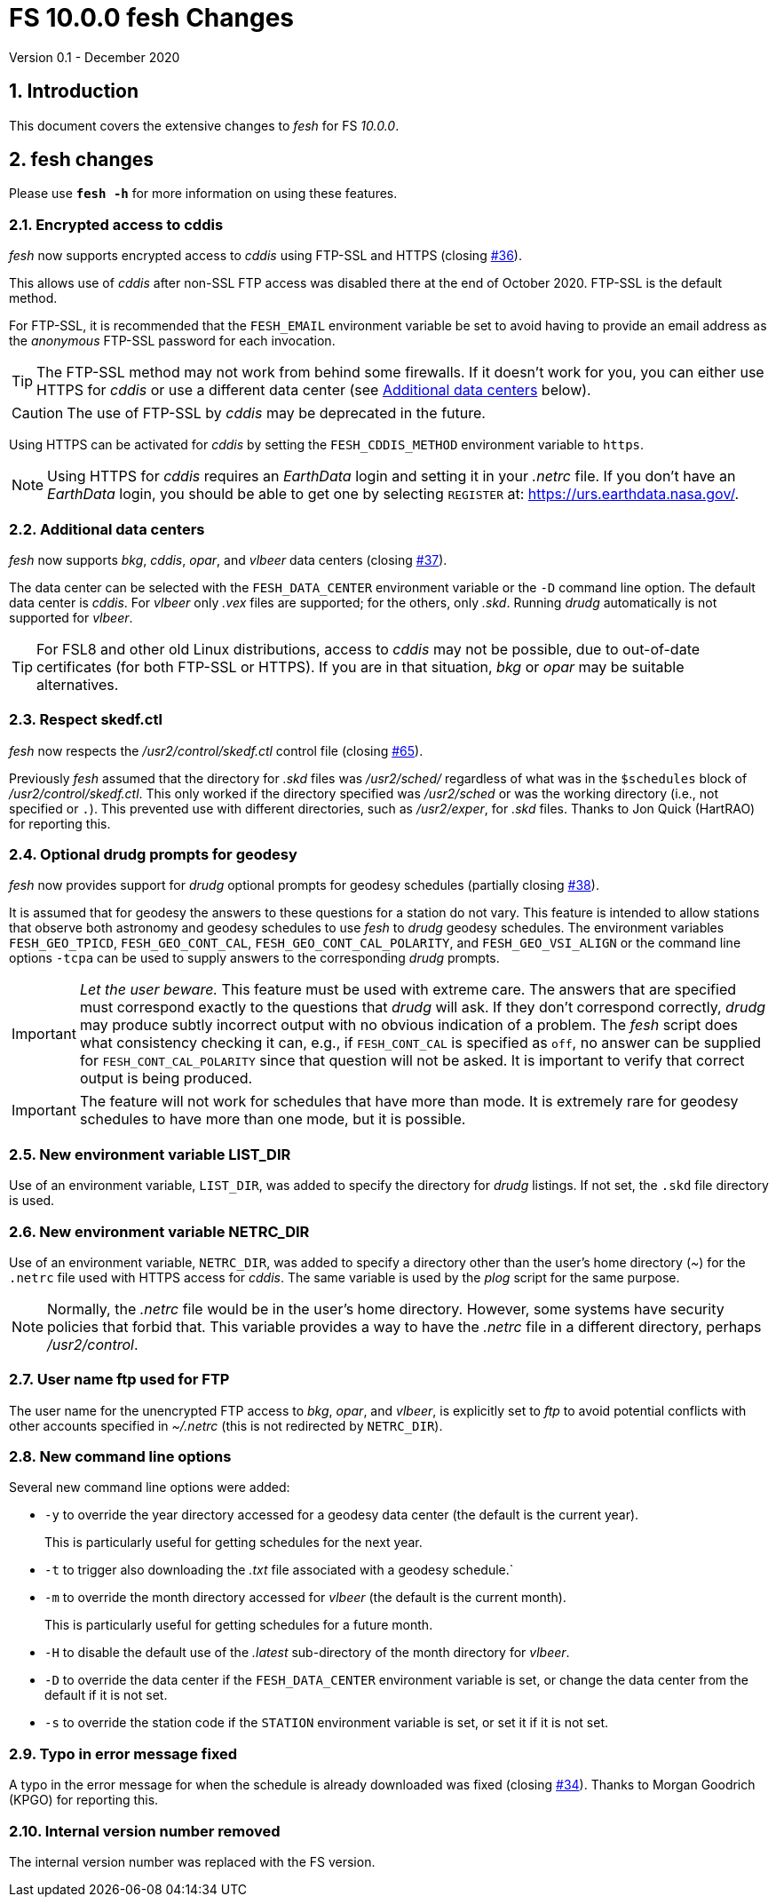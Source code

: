 //
// Copyright (c) 2020 NVI, Inc.
//
// This file is part of VLBI Field System
// (see http://github.com/nvi-inc/fs).
//
// This program is free software: you can redistribute it and/or modify
// it under the terms of the GNU General Public License as published by
// the Free Software Foundation, either version 3 of the License, or
// (at your option) any later version.
//
// This program is distributed in the hope that it will be useful,
// but WITHOUT ANY WARRANTY; without even the implied warranty of
// MERCHANTABILITY or FITNESS FOR A PARTICULAR PURPOSE.  See the
// GNU General Public License for more details.
//
// You should have received a copy of the GNU General Public License
// along with this program. If not, see <http://www.gnu.org/licenses/>.
//

= FS 10.0.0 fesh Changes
Version 0.1 - December 2020

:sectnums:
:toc:

== Introduction

This document covers the extensive changes to _fesh_ for FS _10.0.0_.

== fesh changes

Please use `*fesh -h*` for more information on using these features.

=== Encrypted access to cddis

_fesh_ now supports encrypted access to _cddis_ using FTP-SSL and
HTTPS (closing https://github.com/nvi-inc/fs/issues/36[#36]).

This allows use of _cddis_ after non-SSL FTP access was disabled there
at the end of October 2020. FTP-SSL is the default method.

For FTP-SSL, it is recommended that the `FESH_EMAIL` environment
variable be set to avoid having to provide an email address as the
_anonymous_ FTP-SSL password for each invocation.

TIP: The FTP-SSL method may not work from behind some firewalls.
If it doesn't work for you, you can either use HTTPS for _cddis_  or
use a different data center (see <<Additional data centers>> below).

CAUTION: The use of FTP-SSL by _cddis_ may be deprecated in the future.

Using HTTPS can be activated for _cddis_ by setting the
`FESH_CDDIS_METHOD` environment variable to `https`.

NOTE: Using HTTPS for _cddis_ requires an _EarthData_ login and
setting it in your _.netrc_ file.  If you don’t have an _EarthData_
login, you should be able to get one by selecting `REGISTER` at:
https://urs.earthdata.nasa.gov/.

=== Additional data centers

_fesh_ now supports _bkg_, _cddis_, _opar_, and _vlbeer_ data
centers (closing https://github.com/nvi-inc/fs/issues/37[#37]).

The data center can be selected with the `FESH_DATA_CENTER`
environment variable or the `-D` command line option. The default data
center is _cddis_. For _vlbeer_ only _.vex_ files are supported; for
the others, only _.skd_.  Running _drudg_ automatically is not
supported for _vlbeer_.

TIP: For FSL8 and other old Linux distributions, access to _cddis_ may
not be possible, due to out-of-date certificates (for both FTP-SSL or
HTTPS). If you are in that situation, _bkg_ or _opar_ may be suitable
alternatives.

=== Respect skedf.ctl

_fesh_ now respects the _/usr2/control/skedf.ctl_ control file
(closing https://github.com/nvi-inc/fs/issues/65[#65]).

Previously _fesh_ assumed that the directory for _.skd_ files was
_/usr2/sched/_ regardless of what was in the `$schedules` block of
_/usr2/control/skedf.ctl_. This only worked if the directory specified
was _/usr2/sched_ or was the working directory (i.e., not specified or
`.`). This prevented use with different directories, such as
_/usr2/exper_, for _.skd_ files.  Thanks to Jon Quick (HartRAO) for
reporting this.

=== Optional drudg prompts for geodesy

_fesh_ now provides support for _drudg_ optional prompts for
geodesy schedules (partially closing
https://github.com/nvi-inc/fs/issues/38[#38]).

It is assumed that for geodesy the answers to these questions for a
station do not vary. This feature is intended to allow stations that
observe both astronomy and geodesy schedules to use _fesh_ to _drudg_
geodesy schedules.  The environment variables `FESH_GEO_TPICD`,
`FESH_GEO_CONT_CAL`, `FESH_GEO_CONT_CAL_POLARITY`, and
`FESH_GEO_VSI_ALIGN` or the command line options `-tcpa` can be used
to supply answers to the corresponding _drudg_ prompts.

IMPORTANT: _Let the user beware._ This feature must be used with
extreme care.  The answers that are specified must correspond exactly
to the questions that _drudg_ will ask. If they don't correspond
correctly, _drudg_ may produce subtly incorrect output with no obvious
indication of a problem. The _fesh_ script does what consistency
checking it can, e.g., if `FESH_CONT_CAL` is specified as `off`, no
answer can be supplied for `FESH_CONT_CAL_POLARITY` since that
question will not be asked. It is important to verify that correct
output is being produced.

IMPORTANT: The feature will not work for schedules that have more than
mode. It is extremely rare for geodesy schedules to have more than one
mode, but it is possible.

=== New environment variable LIST_DIR

Use of an environment variable, `LIST_DIR`, was added to specify the
directory for _drudg_ listings. If not set, the `.skd` file directory is used.

=== New environment variable NETRC_DIR

Use of an environment variable, `NETRC_DIR`, was added to specify a
directory other than the user's home directory (__~__) for the
`.netrc` file used with HTTPS access for _cddis_. The same variable is
used by the _plog_ script for the same purpose.

NOTE: Normally, the _.netrc_  file would be in the user's home directory.
However, some systems have security policies that forbid that. This
variable provides a way to have the _.netrc_ file in a different
directory, perhaps _/usr2/control_.

=== User name ftp used for FTP

The user name for the unencrypted FTP access to _bkg_, _opar_, and
_vlbeer_, is explicitly set to _ftp_ to avoid potential conflicts with
other accounts specified in _~/.netrc_ (this is not redirected by
`NETRC_DIR`).

=== New command line options

Several new command line options were added:

* `-y` to override the year directory accessed for a geodesy data
center (the default is the current year).
+

This is particularly useful for getting schedules for the next year.

* `-t` to trigger also downloading the _.txt_ file associated with a
geodesy schedule.`

* `-m` to override the month directory accessed for _vlbeer_ (the
default is the current month).
+

This is particularly useful for getting schedules for a future month.

* `-H` to disable the default use of the _.latest_ sub-directory of
the month directory for _vlbeer_.

* `-D` to override the data center if the `FESH_DATA_CENTER`
environment variable is set, or change the data center from the
default if it is not set.

* `-s` to override the station code if the `STATION` environment
variable is set, or set it if it is not set.

=== Typo in error message fixed

A typo in the error message for when the schedule is already
downloaded was fixed (closing
https://github.com/nvi-inc/fs/issues/34[#34]). Thanks to Morgan
Goodrich (KPGO) for reporting this.

=== Internal version number removed

The internal version number was replaced with the FS version.
